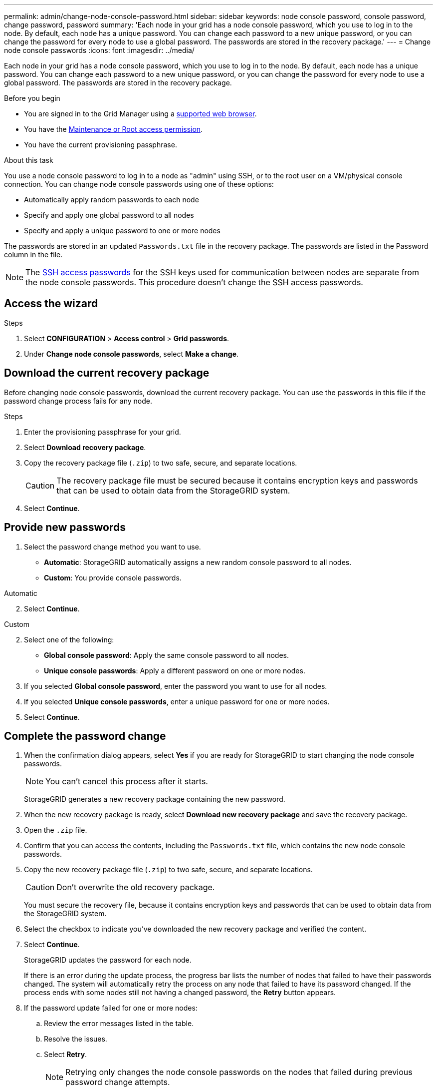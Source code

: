 ---
permalink: admin/change-node-console-password.html
sidebar: sidebar
keywords: node console password, console password, change password, password
summary: 'Each node in your grid has a node console password, which you use to log in to the node. By default, each node has a unique password. You can change each password to a new unique password, or you can change the password for every node to use a global password. The passwords are stored in the recovery package.'
---
= Change node console passwords
:icons: font
:imagesdir: ../media/

[.lead]
Each node in your grid has a node console password, which you use to log in to the node. By default, each node has a unique password. You can change each password to a new unique password, or you can change the password for every node to use a global password. The passwords are stored in the recovery package.

.Before you begin

* You are signed in to the Grid Manager using a link:../admin/web-browser-requirements.html[supported web browser].
* You have the link:admin-group-permissions.html[Maintenance or Root access permission].
* You have the current provisioning passphrase.

.About this task

You use a node console password to log in to a node as "admin" using SSH, or to the root user on a VM/physical console connection. You can change node console passwords using one of these options:

* Automatically apply random passwords to each node
* Specify and apply one global password to all nodes
* Specify and apply a unique password to one or more nodes

The passwords are stored in an updated `Passwords.txt` file in the recovery package. The passwords are listed in the Password column in the file. 

NOTE: The link:../admin/change-ssh-access-passwords.html[SSH access passwords] for the SSH keys used for communication between nodes are separate from the node console passwords. This procedure doesn't change the SSH access passwords.

== Access the wizard

.Steps
. Select *CONFIGURATION* > *Access control* > *Grid passwords*.

. Under *Change node console passwords*, select *Make a change*.

== [[download-current]]Download the current recovery package

Before changing node console passwords, download the current recovery package. You can use the passwords in this file if the password change process fails for any node.

.Steps

. Enter the provisioning passphrase for your grid.

. Select *Download recovery package*.

. Copy the recovery package file (`.zip`) to two safe, secure, and separate locations.
+
CAUTION: The recovery package file must be secured because it contains encryption keys and passwords that can be used to obtain data from the StorageGRID system.

. Select *Continue*.

== Provide new passwords

. Select the password change method you want to use.
+
* *Automatic*: StorageGRID automatically assigns a new random console password to all nodes.
* *Custom*: You provide console passwords.

[role="tabbed-block"]
====
.Automatic
--
[start=2]
. Select *Continue*.
--
//end Automatic, begin Custom

.Custom
--
[start=2]
. Select one of the following:
+
* *Global console password*: Apply the same console password to all nodes.
* *Unique console passwords*: Apply a different password on one or more nodes.
. If you selected *Global console password*, enter the password you want to use for all nodes.
. If you selected *Unique console passwords*, enter a unique password for one or more nodes.
. Select *Continue*.
--
====
//end tabbed blocks

== Complete the password change

. When the confirmation dialog appears, select *Yes* if you are ready for StorageGRID to start changing the node console passwords.
+
NOTE: You can't cancel this process after it starts.
+
StorageGRID generates a new recovery package containing the new password.
. When the new recovery package is ready, select *Download new recovery package* and save the recovery package.
. Open the `.zip` file.
. Confirm that you can access the contents, including the `Passwords.txt` file, which contains the new node console passwords.
. Copy the new recovery package file (`.zip`) to two safe, secure, and separate locations.
+
CAUTION: Don't overwrite the old recovery package.
+
You must secure the recovery file, because it contains encryption keys and passwords that can be used to obtain data from the StorageGRID system.
. Select the checkbox to indicate you've downloaded the new recovery package and verified the content.
. Select *Continue*.
+
StorageGRID updates the password for each node.
+
If there is an error during the update process, the progress bar lists the number of nodes that failed to have their passwords changed. The system will automatically retry the process on any node that failed to have its password changed. If the process ends with some nodes still not having a changed password, the *Retry* button appears.
+
. If the password update failed for one or more nodes: 
.. Review the error messages listed in the table.
.. Resolve the issues.
.. Select *Retry*.
+
NOTE: Retrying only changes the node console passwords on the nodes that failed during previous password change attempts. 
. When the progress bar indicates that no updates are remaining, select *Finish*.
. After node console passwords have been changed for all nodes, delete the <<download-current,first recovery package you downloaded>>.